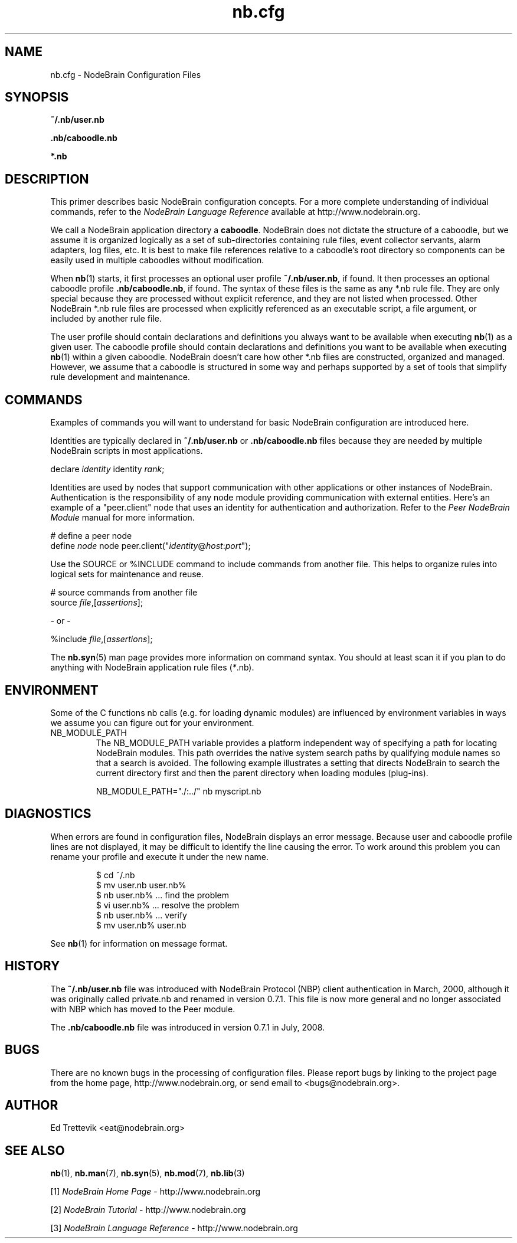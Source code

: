 .\" Process this file with "groff -man -Tascii foo.1" or "nbman2ht foo.1"
.\" See NodeBrain Developer Guide for project standards
.\"
.TH nb.cfg 5 "February 2013" "NodeBrain 0.8.14" "NodeBrain Administrator Guide"
.SH NAME
nb.cfg - NodeBrain Configuration Files
.SH SYNOPSIS
.B ~/.nb/user.nb

.B .nb/caboodle.nb

.B *.nb

.SH DESCRIPTION
This primer describes basic NodeBrain configuration concepts.  For a
more complete understanding of individual commands, refer to the
\fINodeBrain Language Reference\fP available at http://www.nodebrain.org. 

We call a NodeBrain application directory a \fBcaboodle\fP.  NodeBrain does not dictate
the structure of a caboodle, but we assume it is organized logically as a set of sub-directories
containing rule files, event collector servants, alarm adapters, log files, etc.  It is best
to make file references relative to a caboodle's root directory so components can be easily
used in multiple caboodles without modification.

When \fBnb\fP(1) starts, it first processes an optional user profile \fB~/.nb/user.nb\fP, if found.
It then processes an optional caboodle profile \fB.nb/caboodle.nb\fP, if found.
The syntax of these files is the same as any *.nb rule file.  They are only special because
they are processed without explicit reference, and they are not listed when processed.
Other NodeBrain *.nb rule files are processed when explicitly referenced as an executable
script, a file argument, or included by another rule file.

The user profile should contain declarations and definitions you always want to be available
when executing \fBnb\fP(1) as a given user.  The caboodle profile should contain declarations
and definitions you want to be available when executing \fBnb\fP(1) within a given
caboodle.  
NodeBrain doesn't care how other *.nb files are constructed, organized and managed.  However, we
assume that a caboodle is structured in some way and perhaps supported by a set of tools that
simplify rule development and maintenance.  

.SH COMMANDS
Examples of commands you will want to understand for basic NodeBrain configuration are introduced here.

Identities are typically declared in \fB~/.nb/user.nb\fP or \fB.nb/caboodle.nb\fP files because
they are needed by multiple NodeBrain scripts in most applications.

.nf
  declare \fIidentity\fP identity \fIrank\fP;
.fi

Identities are used by nodes that support communication with other applications or
other instances of NodeBrain. 
Authentication is the responsibility
of any node module providing communication with external entities.
Here's an example of a "peer.client" node that uses an
identity for authentication and authorization. 
Refer to the \fIPeer NodeBrain Module\fP manual for more information.

.nf
  # define a peer node
  define \fInode\fP node peer.client("\fIidentity\fP@\fIhost\fP:\fIport\fP");
.fi

Use the SOURCE or %INCLUDE command to include commands from another file.
This helps to organize rules into logical sets for maintenance and reuse. 

.nf
  # source commands from another file
  source \fIfile\fP,[\fIassertions\fP];

          - or -

  %include \fIfile\fP,[\fIassertions\fP];
.fi

The
.\"ht page
\fBnb.syn\fP(5) man page provides more information on command syntax.
You should at least scan it if you plan to do anything with NodeBrain application
rule files (\fI*\fP.nb).

.SH ENVIRONMENT
Some of the C functions nb
calls (e.g. for loading dynamic modules) are influenced by environment variables in
ways we assume you can figure out for your environment.
.IP NB_MODULE_PATH
The NB_MODULE_PATH variable provides a platform independent way of specifying a path
for locating NodeBrain modules.  This path overrides the native system
search paths by qualifying module names so that a search is avoided.  The following
example illustrates a setting that directs NodeBrain to search the current directory
first and then the parent directory when loading modules (plug-ins).
.IP
.nf
NB_MODULE_PATH="./:../" nb myscript.nb
.fi
.P
.SH DIAGNOSTICS
When errors are found in configuration files, NodeBrain displays
an error message. Because user and caboodle profile 
lines are not displayed, it may be difficult to identify the line causing the error.
To work around this problem you can rename your profile and execute it
under the new name.

.IP
.nf
$ cd ~/.nb
$ mv user.nb user.nb%
$ nb user.nb%      ... find the problem
$ vi user.nb%      ... resolve the problem
$ nb user.nb%      ... verify 
$ mv user.nb% user.nb
.fi
.P
See
.\"ht page
\fBnb\fP(1) for information on message format.
.SH "HISTORY"
The \fB~/.nb/user.nb\fP file was introduced with NodeBrain Protocol (NBP) client authentication in March, 2000, although it was originally called private.nb and renamed in version 0.7.1.  This file is now more general and no longer associated with NBP which has moved to the Peer module.

The \fB.nb/caboodle.nb\fP file was introduced in version 0.7.1 in July, 2008.

.SH BUGS
There are no known bugs in the processing of configuration files.
Please report bugs by linking to the project page from the home page, 
http://www.nodebrain.org, or send email to <bugs@nodebrain.org>.
.SH AUTHOR
Ed Trettevik <eat@nodebrain.org>
.SH "SEE ALSO"
.\"ht page
\fBnb\fP(1),
.\"ht page
\fBnb.man\fP(7),
.\"ht page
\fBnb.syn\fP(5),
.\"ht page
\fBnb.mod\fP(7),
.\"ht page
\fBnb.lib\fP(3) 

.\"ht doc
[1]
.I NodeBrain Home Page 
- http://www.nodebrain.org

.\"ht doc
[2]
.I NodeBrain Tutorial 
- http://www.nodebrain.org

.\"ht doc
[3]
.I NodeBrain Language Reference 
- http://www.nodebrain.org
